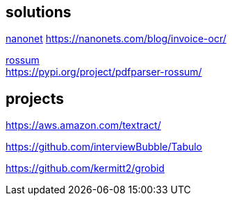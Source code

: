 
== solutions

link:https://nanonets.com/ocr-api/[nanonet]
https://nanonets.com/blog/invoice-ocr/

link:https://rossum.ai/[rossum] +
https://pypi.org/project/pdfparser-rossum/

== projects

https://aws.amazon.com/textract/

https://github.com/interviewBubble/Tabulo

https://github.com/kermitt2/grobid
